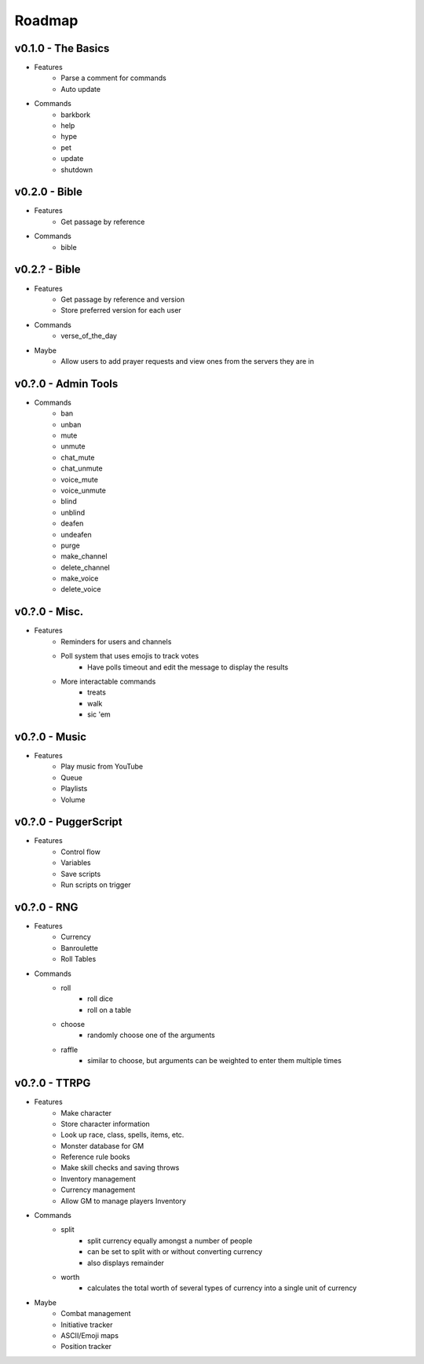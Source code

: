 .. _Roadmap:

Roadmap
=======

v0.1.0 - The Basics
-------------------

- Features
	- Parse a comment for commands
	- Auto update
- Commands
	- barkbork
	- help
	- hype
	- pet
	- update
	- shutdown

v0.2.0 - Bible
--------------

- Features
	- Get passage by reference
- Commands
	- bible

v0.2.? - Bible
--------------

- Features
	- Get passage by reference and version
	- Store preferred version for each user
- Commands
	- verse_of_the_day
- Maybe
	- Allow users to add prayer requests and view ones from the servers they are in

v0.?.0 - Admin Tools
--------------------

- Commands
	- ban
	- unban
	- mute
	- unmute
	- chat_mute
	- chat_unmute
	- voice_mute
	- voice_unmute
	- blind
	- unblind
	- deafen
	- undeafen
	- purge
	- make_channel
	- delete_channel
	- make_voice
	- delete_voice

v0.?.0 - Misc.
--------------

- Features
	- Reminders for users and channels
	- Poll system that uses emojis to track votes
		- Have polls timeout and edit the message to display the results
	- More interactable commands
		- treats
		- walk
		- sic 'em

v0.?.0 - Music
--------------

- Features
	- Play music from YouTube
	- Queue
	- Playlists
	- Volume

v0.?.0 - PuggerScript
---------------------

- Features
	- Control flow
	- Variables
	- Save scripts
	- Run scripts on trigger

v0.?.0 - RNG
------------

- Features
	- Currency
	- Banroulette
	- Roll Tables
- Commands
	- roll
		- roll dice
		- roll on a table
	- choose
		- randomly choose one of the arguments
	- raffle
		- similar to choose, but arguments can be weighted to enter them multiple times

v0.?.0 - TTRPG
--------------

- Features
	- Make character
	- Store character information
	- Look up race, class, spells, items, etc.
	- Monster database for GM
	- Reference rule books
	- Make skill checks and saving throws
	- Inventory management
	- Currency management
	- Allow GM to manage players Inventory
- Commands
	- split
		- split currency equally amongst a number of people
		- can be set to split with or without converting currency
		- also displays remainder
	- worth
		- calculates the total worth of several types of currency into a single unit of currency
- Maybe
	- Combat management
	- Initiative tracker
	- ASCII/Emoji maps
	- Position tracker
